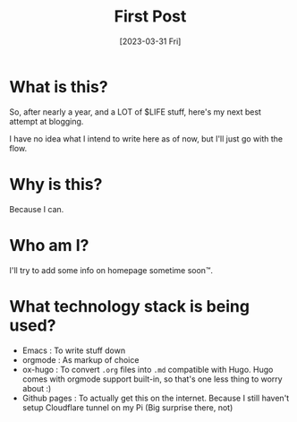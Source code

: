 #+title: First Post
#+slug: first-post
#+date: [2023-03-31 Fri]

* What is this?

So, after nearly a year, and a LOT of $LIFE stuff, here's my next best attempt at blogging.

I have no idea what I intend to write here as of now, but I'll just go with the flow.

* Why is this?

Because I can.

* Who am I?

I'll try to add some info on homepage sometime soon™.

* What technology stack is being used?
- Emacs : To write stuff down
- orgmode : As markup of choice
- ox-hugo : To convert =.org= files into =.md= compatible with Hugo. Hugo comes with orgmode support built-in, so that's one less thing to worry about :)
- Github pages : To actually get this on the internet. Because I still haven't setup Cloudflare tunnel on my Pi (Big surprise there, not)
